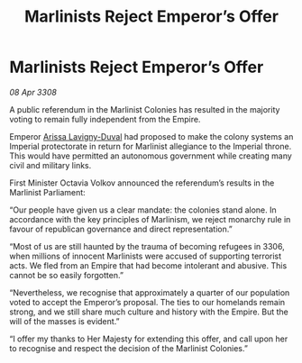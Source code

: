 :PROPERTIES:
:ID:       6230339a-91b9-4848-b863-11a3295c8068
:END:
#+title: Marlinists Reject Emperor’s Offer
#+filetags: :Empire:galnet:

* Marlinists Reject Emperor’s Offer

/08 Apr 3308/

A public referendum in the Marlinist Colonies has resulted in the majority voting to remain fully independent from the Empire. 

Emperor [[id:34f3cfdd-0536-40a9-8732-13bf3a5e4a70][Arissa Lavigny-Duval]] had proposed to make the colony systems an Imperial protectorate in return for Marlinist allegiance to the Imperial throne. This would have permitted an autonomous government while creating many civil and military links. 

First Minister Octavia Volkov announced the referendum’s results in the Marlinist Parliament: 

“Our people have given us a clear mandate: the colonies stand alone. In accordance with the key principles of Marlinism, we reject monarchy rule in favour of republican governance and direct representation.” 

“Most of us are still haunted by the trauma of becoming refugees in 3306, when millions of innocent Marlinists were accused of supporting terrorist acts. We fled from an Empire that had become intolerant and abusive. This cannot be so easily forgotten.” 

“Nevertheless, we recognise that approximately a quarter of our population voted to accept the Emperor’s proposal. The ties to our homelands remain strong, and we still share much culture and history with the Empire. But the will of the masses is evident.” 

“I offer my thanks to Her Majesty for extending this offer, and call upon her to recognise and respect the decision of the Marlinist Colonies.”
